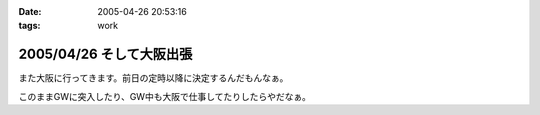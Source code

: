 :date: 2005-04-26 20:53:16
:tags: work

=========================
2005/04/26 そして大阪出張
=========================

また大阪に行ってきます。前日の定時以降に決定するんだもんなぁ。

このままGWに突入したり、GW中も大阪で仕事してたりしたらやだなぁ。



.. :extend type: text/plain
.. :extend:



.. :comments:
.. :comment id: 2005-11-28.4957205019
.. :title: Re: そして大阪出張
.. :author: M.Shibata
.. :date: 2005-04-27 01:09:44
.. :email: 
.. :url: http://www.emptypage.jp
.. :body:
.. こんにちは。
.. 
.. 梅田の「はがくれ」は行かれたことあります？
.. 
.. お昼どきはいつも人が店からあふれるほど並んでいるので入るのがたいへんなのですが、おいしいです。今月は僕も大阪に出張があったのですが、時間がなかったのでその日は断念したのでした。
.. 
.. もしまだでしたら一度ぜひ（有名みたいなので、もしご存知だったらすみませんです）。
.. 
.. 
.. :comments:
.. :comment id: 2005-11-28.4958370148
.. :title: Re: そして大阪出張
.. :author: 清水川
.. :date: 2005-04-28 00:10:10
.. :email: taka@freia.jp
.. :url: 
.. :body:
.. 行ってきました！うまかったデス！
.. 
.. ということで、レポート書きましたのでお納めください(^^
.. 
.. 
